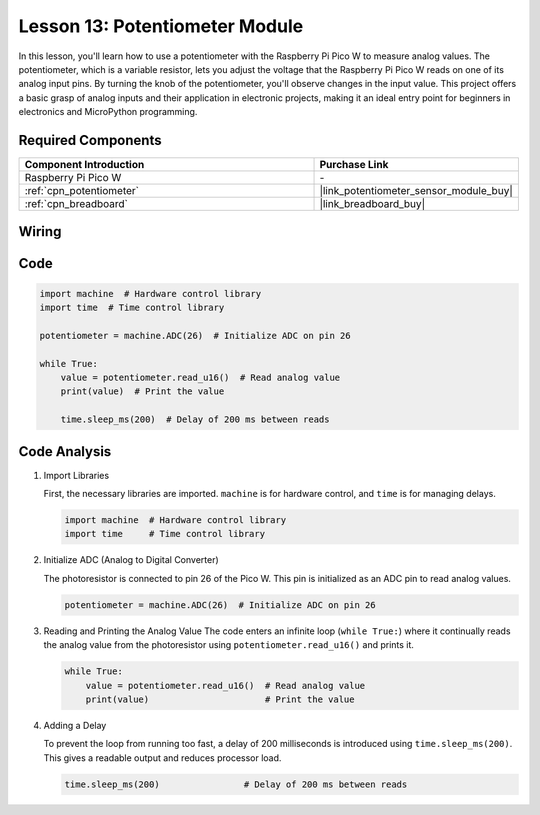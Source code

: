 .. _pico_lesson13_potentiometer:

Lesson 13: Potentiometer Module
==================================

In this lesson, you'll learn how to use a potentiometer with the Raspberry Pi Pico W to measure analog values. The potentiometer, which is a variable resistor, lets you adjust the voltage that the Raspberry Pi Pico W reads on one of its analog input pins. By turning the knob of the potentiometer, you'll observe changes in the input value. This project offers a basic grasp of analog inputs and their application in electronic projects, making it an ideal entry point for beginners in electronics and MicroPython programming.

Required Components
---------------------------

.. list-table::
    :widths: 30 20
    :header-rows: 1

    *   - Component Introduction
        - Purchase Link

    *   - Raspberry Pi Pico W
        - \-
    *   - :ref:`cpn_potentiometer`
        - |link_potentiometer_sensor_module_buy|
    *   - :ref:`cpn_breadboard`
        - |link_breadboard_buy|


Wiring
---------------------------

.. image:: img/Lesson_13_potentiometer_module_bb.png
    :width: 100%


Code
---------------------------

.. code-block:: python

   import machine  # Hardware control library
   import time  # Time control library
   
   potentiometer = machine.ADC(26)  # Initialize ADC on pin 26
   
   while True:
       value = potentiometer.read_u16()  # Read analog value
       print(value)  # Print the value
   
       time.sleep_ms(200)  # Delay of 200 ms between reads


Code Analysis
---------------------------

#. Import Libraries

   First, the necessary libraries are imported. ``machine`` is for hardware control, and ``time`` is for managing delays.

   .. code-block:: python

      import machine  # Hardware control library
      import time     # Time control library

#. Initialize ADC (Analog to Digital Converter)

   The photoresistor is connected to pin 26 of the Pico W. This pin is initialized as an ADC pin to read analog values.

   .. code-block:: python

      potentiometer = machine.ADC(26)  # Initialize ADC on pin 26

#. Reading and Printing the Analog Value
   The code enters an infinite loop (``while True:``) where it continually reads the analog value from the photoresistor using ``potentiometer.read_u16()`` and prints it.

   .. code-block:: python

      while True:
          value = potentiometer.read_u16()  # Read analog value
          print(value)                      # Print the value

#. Adding a Delay

   To prevent the loop from running too fast, a delay of 200 milliseconds is introduced using ``time.sleep_ms(200)``. This gives a readable output and reduces processor load.

   .. code-block:: python

      time.sleep_ms(200)                # Delay of 200 ms between reads